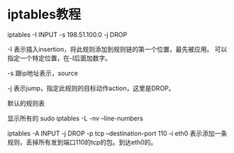 * iptables教程
  iptables -I INPUT -s 198.51.100.0 -j DROP

  -I 表示插入insertion，将此规则添加到规则链的第一个位置，最先被应用。
  可以指定一个特定位置，在-I后面加数字。

  -s 跟ip地址表示，source

  -j 表示jump，指定此规则的目标动作action，这里是DROP。

默认的规则表

显示所有的
sudo iptables -L -nv --line-numbers

iptables -A INPUT -j DROP -p tcp --destination-port 110 -i eth0
表示添加一条规则，丢掉所有发到端口110的tcp的包。到达eth0的。
